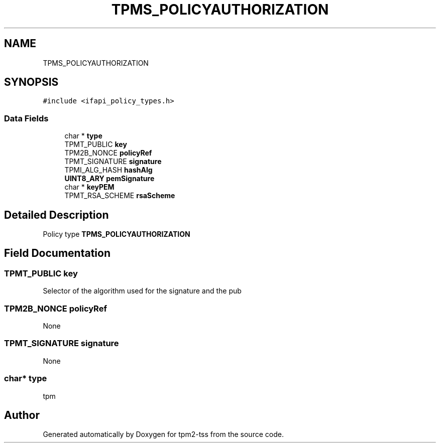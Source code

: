 .TH "TPMS_POLICYAUTHORIZATION" 3 "Mon May 15 2023" "Version 4.0.1-44-g8699ab39" "tpm2-tss" \" -*- nroff -*-
.ad l
.nh
.SH NAME
TPMS_POLICYAUTHORIZATION
.SH SYNOPSIS
.br
.PP
.PP
\fC#include <ifapi_policy_types\&.h>\fP
.SS "Data Fields"

.in +1c
.ti -1c
.RI "char * \fBtype\fP"
.br
.ti -1c
.RI "TPMT_PUBLIC \fBkey\fP"
.br
.ti -1c
.RI "TPM2B_NONCE \fBpolicyRef\fP"
.br
.ti -1c
.RI "TPMT_SIGNATURE \fBsignature\fP"
.br
.ti -1c
.RI "TPMI_ALG_HASH \fBhashAlg\fP"
.br
.ti -1c
.RI "\fBUINT8_ARY\fP \fBpemSignature\fP"
.br
.ti -1c
.RI "char * \fBkeyPEM\fP"
.br
.ti -1c
.RI "TPMT_RSA_SCHEME \fBrsaScheme\fP"
.br
.in -1c
.SH "Detailed Description"
.PP 
Policy type \fBTPMS_POLICYAUTHORIZATION\fP 
.SH "Field Documentation"
.PP 
.SS "TPMT_PUBLIC key"
Selector of the algorithm used for the signature and the pub 
.SS "TPM2B_NONCE policyRef"
None 
.SS "TPMT_SIGNATURE signature"
None 
.SS "char* type"
tpm 

.SH "Author"
.PP 
Generated automatically by Doxygen for tpm2-tss from the source code\&.
